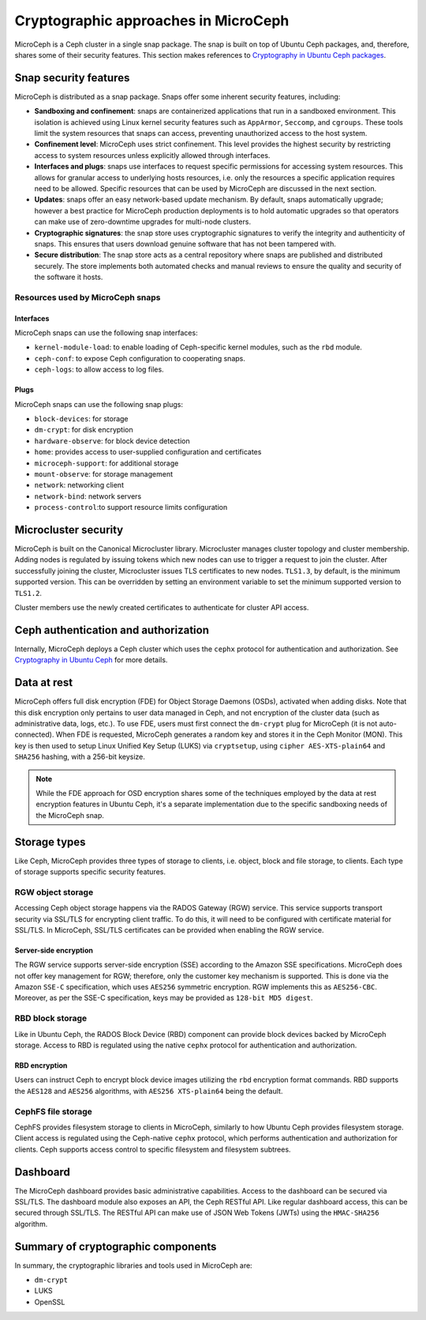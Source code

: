 Cryptographic approaches in MicroCeph
=======================================

MicroCeph is a Ceph cluster in a single snap package. The snap is built on top of Ubuntu Ceph packages,
and, therefore, shares some of their security features. This section makes references to `Cryptography in Ubuntu Ceph packages
<https://ubuntu.com/ceph/docs/cryptographic-technologies-in-charmed-ceph>`_.

Snap security features
----------------------

MicroCeph is distributed as a snap package. Snaps offer some inherent security features, including:

* **Sandboxing and confinement**: snaps are containerized applications that run in a sandboxed environment.
  This isolation is achieved using Linux kernel security features such as ``AppArmor``, ``Seccomp``, and ``cgroups``.
  These tools limit the system resources that snaps can access, preventing unauthorized access to the host system.

* **Confinement level**: MicroCeph uses strict confinement. This level provides the highest security by restricting
  access to system resources unless explicitly allowed through interfaces.

* **Interfaces and plugs**: snaps use interfaces to request specific permissions for accessing system resources.
  This allows for granular access to underlying hosts resources, i.e. only the resources a specific application
  requires need to be allowed. Specific resources that can be used by MicroCeph are discussed in the next section.

* **Updates**: snaps offer an easy network-based update mechanism. By default, snaps automatically upgrade;
  however a best practice for MicroCeph production deployments is to hold automatic upgrades so that operators
  can make use of zero-downtime upgrades for multi-node clusters.

* **Cryptographic signatures**: the snap store uses cryptographic signatures to verify the integrity and authenticity of snaps.
  This ensures that users download genuine software that has not been tampered with.

* **Secure distribution**: The snap store acts as a central repository where snaps are published and distributed securely.
  The store implements both automated checks and manual reviews to ensure the quality and security of the software it hosts.

Resources used by MicroCeph snaps
~~~~~~~~~~~~~~~~~~~~~~~~~~~~~~~~~

Interfaces
^^^^^^^^^^

MicroCeph snaps can use the following snap interfaces:

* ``kernel-module-load``: to enable loading of Ceph-specific kernel modules, such as the ``rbd`` module.  
* ``ceph-conf``: to expose Ceph configuration to cooperating snaps.
* ``ceph-logs``: to allow access to log files.

Plugs
^^^^^

MicroCeph snaps can use the following snap plugs:

* ``block-devices``: for storage  
* ``dm-crypt``: for disk encryption  
* ``hardware-observe``: for block device detection  
* ``home``: provides access to user-supplied configuration and certificates  
* ``microceph-support``: for additional storage  
* ``mount-observe``: for storage management  
* ``network``: networking client  
* ``network-bind``: network servers
* ``process-control``:to support resource limits configuration

Microcluster security
---------------------

MicroCeph is built on the Canonical Microcluster library. Microcluster manages cluster topology and cluster membership.
Adding nodes is regulated by issuing tokens which new nodes can use to trigger a request to join the cluster.
After successfully joining the cluster, Microcluster issues TLS certificates to new nodes. ``TLS1.3``, by default, is the minimum
supported version. This can be overridden by setting an environment variable to set the minimum supported version to ``TLS1.2``.

Cluster members use the newly created certificates to authenticate for cluster API access.

Ceph authentication and authorization
-------------------------------------

Internally, MicroCeph deploys a Ceph cluster which uses the ``cephx`` protocol for authentication and
authorization. See `Cryptography in Ubuntu Ceph
<https://ubuntu.com/ceph/docs/cryptographic-technologies-in-charmed-ceph>`_ for more details.

Data at rest
------------

MicroCeph offers full disk encryption (FDE) for Object Storage Daemons (OSDs), activated when adding disks. Note that this disk encryption
only pertains to user data managed in Ceph, and not encryption of the cluster data (such as administrative data, 
logs, etc.).
To use FDE, users must first connect the ``dm-crypt`` plug for MicroCeph (it is not auto-connected).
When FDE is requested, MicroCeph generates a random key and stores it in the Ceph Monitor (MON). This key is then used to setup
Linux Unified Key Setup (LUKS) via ``cryptsetup``, using ``cipher AES-XTS-plain64`` and ``SHA256`` hashing, with a 256-bit keysize.

.. note::
    While the FDE approach for OSD encryption shares some of the techniques employed by the data at rest
    encryption features in Ubuntu Ceph, it's a separate implementation due to the specific sandboxing needs of the MicroCeph snap.

Storage types
-------------

Like Ceph, MicroCeph provides three types of storage to clients, i.e. object, block and file storage, to clients.
Each type of storage supports specific security features.

RGW object storage
~~~~~~~~~~~~~~~~~~

Accessing Ceph object storage happens via the RADOS Gateway (RGW) service. This service supports transport security
via SSL/TLS for encrypting client traffic. To do this, it will need to be configured with certificate
material for SSL/TLS.
In MicroCeph, SSL/TLS certificates can be provided when enabling the RGW service.

Server-side encryption
^^^^^^^^^^^^^^^^^^^^^^

The RGW service supports server-side encryption (SSE) according to the Amazon SSE specifications.
MicroCeph does not offer key management for RGW; therefore, only the customer key mechanism is supported.
This is done via the Amazon ``SSE-C`` specification, which uses ``AES256`` symmetric encryption. RGW implements this as
``AES256-CBC``. Moreover, as per the SSE-C specification, keys may be provided as ``128-bit MD5 digest``.

RBD block storage
~~~~~~~~~~~~~~~~~

Like in Ubuntu Ceph, the RADOS Block Device (RBD) component can provide block devices backed by MicroCeph storage.
Access to RBD is regulated using the native ``cephx`` protocol for authentication and authorization.

RBD encryption
^^^^^^^^^^^^^^

Users can instruct Ceph to encrypt block device images utilizing the ``rbd`` encryption format commands.
RBD supports the ``AES128`` and ``AES256`` algorithms, with ``AES256 XTS-plain64`` being the default.

CephFS file storage
~~~~~~~~~~~~~~~~~~~

CephFS provides filesystem storage to clients in MicroCeph, similarly to how Ubuntu Ceph provides filesystem storage.
Client access is regulated using the Ceph-native ``cephx`` protocol, which performs authentication and authorization for
clients. Ceph supports access control to specific filesystem and filesystem subtrees.

Dashboard
---------

The MicroCeph dashboard provides basic administrative capabilities. Access to the dashboard can be secured via SSL/TLS.
The dashboard module also exposes an API, the Ceph RESTful API. Like regular dashboard access, this can be secured
through SSL/TLS. The RESTful API can make use of JSON Web Tokens (JWTs) using the ``HMAC-SHA256`` algorithm.

Summary of cryptographic components
-----------------------------------

In summary, the cryptographic libraries and tools used in MicroCeph are:

* ``dm-crypt``
* LUKS  
* OpenSSL